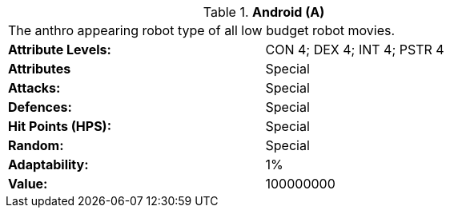 // Table 5.A Android
.*Android (A)*
[width="75%",cols="2*<",frame="all", stripes="even"]
|===
2+<|The anthro appearing robot type of all low budget robot movies. 
s|Attribute Levels:
|CON 4; DEX 4; INT 4; PSTR 4

s|Attributes
|Special

s|Attacks:
|Special

s|Defences:
|Special

s|Hit Points (HPS):
|Special

s|Random:
|Special

s|Adaptability:
|1%

s|Value:
|100000000


|===

